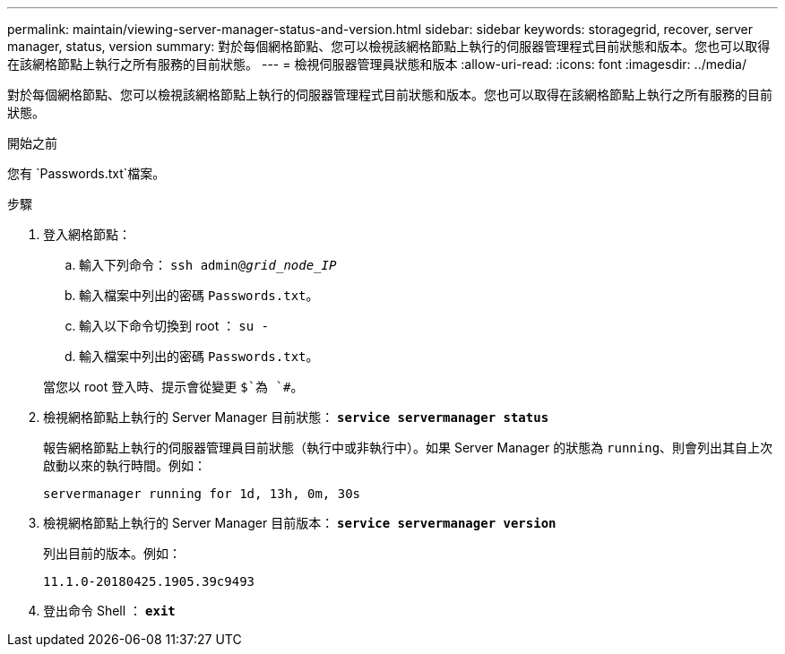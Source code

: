 ---
permalink: maintain/viewing-server-manager-status-and-version.html 
sidebar: sidebar 
keywords: storagegrid, recover, server manager, status, version 
summary: 對於每個網格節點、您可以檢視該網格節點上執行的伺服器管理程式目前狀態和版本。您也可以取得在該網格節點上執行之所有服務的目前狀態。 
---
= 檢視伺服器管理員狀態和版本
:allow-uri-read: 
:icons: font
:imagesdir: ../media/


[role="lead"]
對於每個網格節點、您可以檢視該網格節點上執行的伺服器管理程式目前狀態和版本。您也可以取得在該網格節點上執行之所有服務的目前狀態。

.開始之前
您有 `Passwords.txt`檔案。

.步驟
. 登入網格節點：
+
.. 輸入下列命令： `ssh admin@_grid_node_IP_`
.. 輸入檔案中列出的密碼 `Passwords.txt`。
.. 輸入以下命令切換到 root ： `su -`
.. 輸入檔案中列出的密碼 `Passwords.txt`。


+
當您以 root 登入時、提示會從變更 `$`為 `#`。

. 檢視網格節點上執行的 Server Manager 目前狀態： `*service servermanager status*`
+
報告網格節點上執行的伺服器管理員目前狀態（執行中或非執行中）。如果 Server Manager 的狀態為 `running`、則會列出其自上次啟動以來的執行時間。例如：

+
[listing]
----
servermanager running for 1d, 13h, 0m, 30s
----
. 檢視網格節點上執行的 Server Manager 目前版本： `*service servermanager version*`
+
列出目前的版本。例如：

+
[listing]
----
11.1.0-20180425.1905.39c9493
----
. 登出命令 Shell ： `*exit*`

